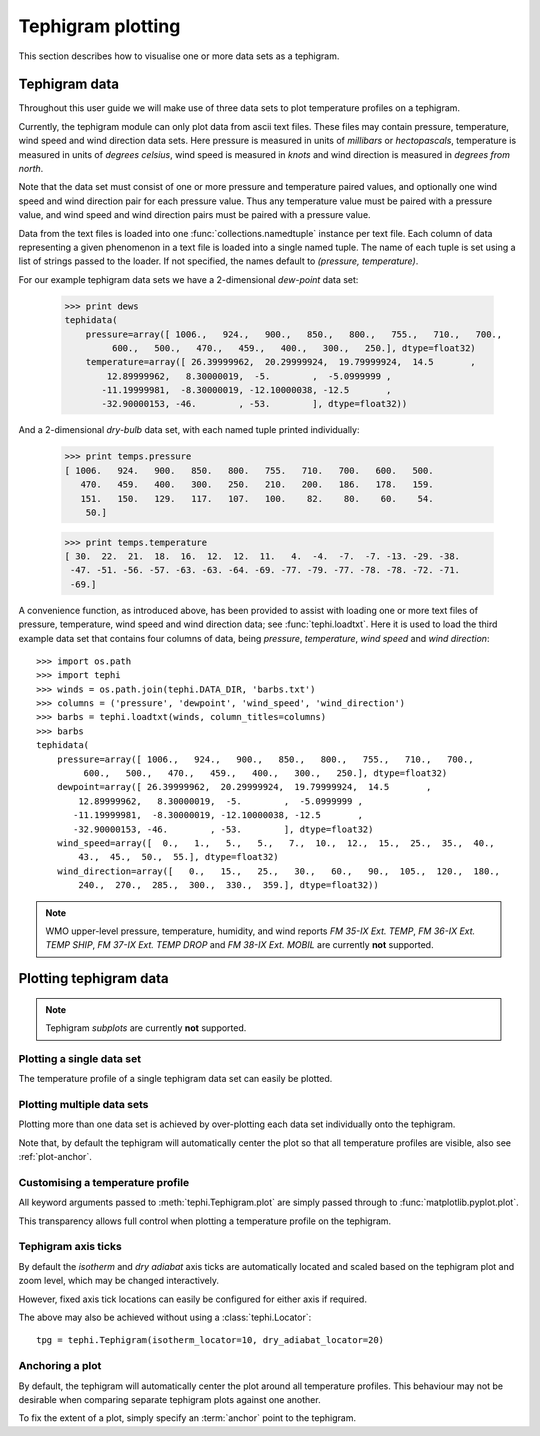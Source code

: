 .. tephigram_user_guide_plotting:

Tephigram plotting
==================

This section describes how to visualise one or more data sets as a tephigram.

.. testsetup::

   import os.path
   import tephi
   dew_point = os.path.join(tephi.DATA_DIR, 'dews.txt')
   dry_bulb = os.path.join(tephi.DATA_DIR, 'temps.txt')
   winds = os.path.join(tephi.DATA_DIR, 'barbs.txt')
   dews, temps = tephi.loadtxt(dew_point, dry_bulb)


Tephigram data
--------------

Throughout this user guide we will make use of three data sets to plot temperature profiles on a tephigram.

Currently, the tephigram module can only plot data from ascii text files. 
These files may contain pressure, temperature, wind speed and wind direction data sets.
Here pressure is measured in units of *millibars* or *hectopascals*, 
temperature is measured in units of *degrees celsius*,
wind speed is measured in *knots* and wind direction is measured in *degrees from north*.

Note that the data set must consist of one or more pressure and temperature paired values, 
and optionally one wind speed and wind direction pair for each pressure value. 
Thus any temperature value must be paired with a pressure value, 
and wind speed and wind direction pairs must be paired with a pressure value.

Data from the text files is loaded into one :func:`collections.namedtuple` instance per text file. 
Each column of data representing a given phenomenon in a text file is loaded into a single named tuple. 
The name of each tuple is set using a list of strings passed to the loader. 
If not specified, the names default to *(pressure, temperature)*.

For our example tephigram data sets we have a 2-dimensional *dew-point* data set:

    >>> print dews
    tephidata(
        pressure=array([ 1006.,   924.,   900.,   850.,   800.,   755.,   710.,   700.,
             600.,   500.,   470.,   459.,   400.,   300.,   250.], dtype=float32)
        temperature=array([ 26.39999962,  20.29999924,  19.79999924,  14.5       ,
            12.89999962,   8.30000019,  -5.        ,  -5.0999999 ,
           -11.19999981,  -8.30000019, -12.10000038, -12.5       ,
           -32.90000153, -46.        , -53.        ], dtype=float32))

And a 2-dimensional *dry-bulb* data set, with each named tuple printed individually:

   >>> print temps.pressure
   [ 1006.   924.   900.   850.   800.   755.   710.   700.   600.   500.
      470.   459.   400.   300.   250.   210.   200.   186.   178.   159.
      151.   150.   129.   117.   107.   100.    82.    80.    60.    54.
       50.]

   >>> print temps.temperature
   [ 30.  22.  21.  18.  16.  12.  12.  11.   4.  -4.  -7.  -7. -13. -29. -38.
    -47. -51. -56. -57. -63. -63. -64. -69. -77. -79. -77. -78. -78. -72. -71.
    -69.]

A convenience function, as introduced above, has been provided to assist with loading one or more text files of pressure, temperature, wind speed and wind direction data; see :func:`tephi.loadtxt`. 
Here it is used to load the third example data set that contains four columns of data, being *pressure*, *temperature*, *wind speed* and *wind direction*::

    >>> import os.path
    >>> import tephi
    >>> winds = os.path.join(tephi.DATA_DIR, 'barbs.txt')
    >>> columns = ('pressure', 'dewpoint', 'wind_speed', 'wind_direction')
    >>> barbs = tephi.loadtxt(winds, column_titles=columns)
    >>> barbs
    tephidata(
        pressure=array([ 1006.,   924.,   900.,   850.,   800.,   755.,   710.,   700.,
             600.,   500.,   470.,   459.,   400.,   300.,   250.], dtype=float32)
        dewpoint=array([ 26.39999962,  20.29999924,  19.79999924,  14.5       ,
            12.89999962,   8.30000019,  -5.        ,  -5.0999999 ,
           -11.19999981,  -8.30000019, -12.10000038, -12.5       ,
           -32.90000153, -46.        , -53.        ], dtype=float32)
        wind_speed=array([  0.,   1.,   5.,   5.,   7.,  10.,  12.,  15.,  25.,  35.,  40.,
            43.,  45.,  50.,  55.], dtype=float32)
        wind_direction=array([   0.,   15.,   25.,   30.,   60.,   90.,  105.,  120.,  180.,
            240.,  270.,  285.,  300.,  330.,  359.], dtype=float32))

.. note::
   WMO upper-level pressure, temperature, humidity, and wind reports *FM 35-IX Ext. TEMP*, *FM 36-IX Ext. TEMP SHIP*, *FM 37-IX Ext. TEMP DROP* and 
   *FM 38-IX Ext. MOBIL* are currently **not** supported.


Plotting tephigram data
-----------------------

.. note::
   Tephigram *subplots* are currently **not** supported.


Plotting a single data set
^^^^^^^^^^^^^^^^^^^^^^^^^^

The temperature profile of a single tephigram data set can easily be plotted.

.. plot::
   :include-source:
   :align: center

   import matplotlib.pyplot as plt
   import os.path

   import tephi

   dew_point = os.path.join(tephi.DATA_DIR, 'dews.txt')
   dew_data = tephi.loadtxt(dew_point, column_titles=('pressure', 'dewpoint'))
   dews = zip(dew_data.pressure, dew_data.dewpoint)
   tpg = tephi.Tephigram()
   tpg.plot(dews)
   plt.show()


Plotting multiple data sets
^^^^^^^^^^^^^^^^^^^^^^^^^^^

Plotting more than one data set is achieved by over-plotting each data set individually onto the tephigram.

.. plot::
   :include-source:
   :align: center

    import matplotlib.pyplot as plt
    import os.path

    import tephi

    dew_point = os.path.join(tephi.DATA_DIR, 'dews.txt')
    dry_bulb = os.path.join(tephi.DATA_DIR, 'temps.txt')
    column_titles = [('pressure', 'dewpoint'), ('pressure', 'temperature')]
    dew_data, temp_data = tephi.loadtxt(dew_point, dry_bulb, column_titles=column_titles)
    dews = zip(dew_data.pressure, dew_data.dewpoint)
    temps = zip(temp_data.pressure, temp_data.temperature)

    tpg = tephi.Tephigram()
    tpg.plot(dews)
    tpg.plot(temps)
    plt.show()

Note that, by default the tephigram will automatically center the plot so that all temperature profiles are visible, also see :ref:`plot-anchor`.


Customising a temperature profile
^^^^^^^^^^^^^^^^^^^^^^^^^^^^^^^^^

All keyword arguments passed to :meth:`tephi.Tephigram.plot` are simply passed through to :func:`matplotlib.pyplot.plot`.

This transparency allows full control when plotting a temperature profile on the tephigram. 

.. plot::
   :include-source:
   :align: center

   import matplotlib.pyplot as plt
   import os.path

   import tephi

   dew_point = os.path.join(tephi.DATA_DIR, 'dews.txt')
   dew_data = tephi.loadtxt(dew_point, column_titles=('pressure', 'dewpoint'))
   dews = zip(dew_data.pressure, dew_data.dewpoint)
   tpg = tephi.Tephigram()
   tpg.plot(dews, label='Dew-point temperature', color='blue', linewidth=2, linestyle='--', marker='s')
   plt.show()


Tephigram axis ticks
^^^^^^^^^^^^^^^^^^^^

By default the *isotherm* and *dry adiabat* axis ticks are automatically located and scaled based on the tephigram plot and zoom level, which may be changed interactively.

However, fixed axis tick locations can easily be configured for either axis if required.

.. plot::
   :include-source:
   :align: center

   import matplotlib.pyplot as plt
   import os.path

   import tephi

   dew_point = os.path.join(tephi.DATA_DIR, 'dews.txt')
   dew_data = tephi.loadtxt(dew_point, column_titles=('pressure', 'dewpoint'))
   dews = zip(dew_data.pressure, dew_data.dewpoint)
   tpg = tephi.Tephigram(isotherm_locator=tephi.Locator(10), dry_adiabat_locator=tephi.Locator(20))
   tpg.plot(dews)
   plt.show()

The above may also be achieved without using a :class:`tephi.Locator`::

   tpg = tephi.Tephigram(isotherm_locator=10, dry_adiabat_locator=20)


.. _plot-anchor:

Anchoring a plot
^^^^^^^^^^^^^^^^

By default, the tephigram will automatically center the plot around all temperature profiles. This behaviour may not be desirable
when comparing separate tephigram plots against one another.

To fix the extent of a plot, simply specify an :term:`anchor` point to the tephigram.

.. plot::
   :include-source:
   :align: center

   import matplotlib.pyplot as plt
   import os.path

   import tephi

   dew_point = os.path.join(tephi.DATA_DIR, 'dews.txt')
   dew_data = tephi.loadtxt(dew_point, column_titles=('pressure', 'dewpoint'))
   dews = zip(dew_data.pressure, dew_data.dewpoint)
   tpg = tephi.Tephigram(anchor=[(1000, 0), (300, 0)])
   tpg.plot(dews)
   plt.show()


